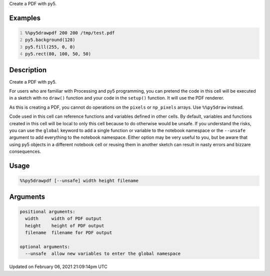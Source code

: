.. title: %%py5drawpdf
.. slug: py5drawpdf
.. date: 2021-02-06 21:09:14 UTC+00:00
.. tags:
.. category:
.. link:
.. description: py5 %%py5drawpdf documentation
.. type: text

Create a PDF with py5.

Examples
========

.. raw:: html

    <div class="example-table">

.. raw:: html

    <div class="example-row"><div class="example-cell-image">

.. raw:: html

    </div><div class="example-cell-code">

.. code:: python
    :number-lines:

    %%py5drawpdf 200 200 /tmp/test.pdf
    py5.background(128)
    py5.fill(255, 0, 0)
    py5.rect(80, 100, 50, 50)

.. raw:: html

    </div></div>

.. raw:: html

    </div>

Description
===========

Create a PDF with py5.

For users who are familiar with Processing and py5 programming, you can pretend the code in this cell will be executed in a sketch with no ``draw()`` function and your code in the ``setup()`` function. It will use the PDF renderer.

As this is creating a PDF, you cannot do operations on the ``pixels`` or ``np_pixels`` arrays. Use ``%%py5draw`` instead.

Code used in this cell can reference functions and variables defined in other cells. By default, variables and functions created in this cell will be local to only this cell because to do otherwise would be unsafe. If you understand the risks, you can use the ``global`` keyword to add a single function or variable to the notebook namespace or the ``--unsafe`` argument to add everything to the notebook namespace. Either option may be very useful to you, but be aware that using py5 objects in a different notebook cell or reusing them in another sketch can result in nasty errors and bizzare consequences.

Usage
=====

.. code::

    %%py5drawpdf [--unsafe] width height filename

Arguments
=========

.. code::

    positional arguments:
      width     width of PDF output
      height    height of PDF output
      filename  filename for PDF output

    optional arguments:
      --unsafe  allow new variables to enter the global namespace

Updated on February 06, 2021 21:09:14pm UTC

